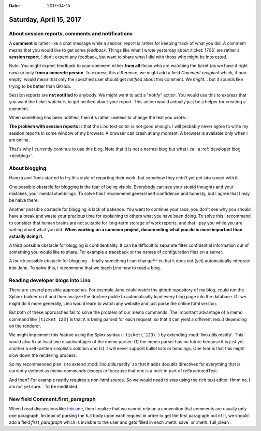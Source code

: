 :date: 2017-04-15

========================
Saturday, April 15, 2017
========================

About session reports, comments and notifications
=================================================

A **comment** is rather like a chat message while a session report is
rather for keeping track of what you did.  A comment means that you
would like to get some *feedback*.  Things like what I wrote yesterday
about :ticket:`1706` are rather a **session report**. I don't expect
any feedback, but want to share what I did with those who might be
interested.

Note: You might expect feedback to your comment either **from all**
those who are watching the ticket (as we have it right now) or only
**from a concrete person**. To express this difference, we might add a
field `Comment.recipient` which, if non-empty, would mean that only
the specified user should get *notified* about this comment. We
*might*... but it sounds like trying to be better than GitHub.

Session reports are **not notified** to anybody.  We might want to add
a "notify" action.  You would use this to express that you want the
ticket watchers to get notified about your report. This action would
actually just be a helper for creating a comment.

When something has been notified, then it's rather useless to change
the text you wrote.

**The problem with session reports** is that the Lino text editor is
not good enough. I will probably never agree to write my session
reports in some window of my browser. A browser can crash at any
moment. A browser is available only when I am online.

That's why I currently continue to use this blog. Note that it is not
a normal blog but what I call a :ref:`developer blog <devblog>`.

About blogging
==============

Hamza and Tonis started to try this style of reporting their work, but
somehow they didn't yet get into speed with it.

One possible obstacle for blogging is the fear of being visible.
Everybody can see your stupid thoughts and your mistakes, your mental
stumblings.  To solve this I recommend general self-confidence and
honesty, but I agree that I may be naive there.

Another possible obstacle for blogging is lack of patience. You want
to continue your race, you don't see why you should have a break and
waste your precious time for explaining to others what you have been
doing. To solve this I recommend to consider that human brains are not
suitable for long-term storage of work reports, and that I pay you
while you are writing about what you did. **When working on a common
project, documenting what you do is more important than actually doing
it.**

A third possible obstacle for blogging is confidentiality. It can be
difficult to separate filter confidential information out of something
you would like to share.  For example a traceback or the names of
configuration files on a server.

A fourth possible obstacle for blogging --finally something I can
change!-- is that it does not (yet) automatically integrate into Jane.
To solve this, I recommend that we teach Lino how to read a
blog.


Reading developer blogs into Lino
=================================

There are several possible approaches. For example Jane could watch
the github repository of my blog, could run the Sphinx builder on it
and then analyze the doctree pickle to automatically load every blog
page into the database. Or we might do it more generally, Lino would
learn to watch any website and just parse the online html version.

But both of these approaches fail to solve the problem of our memo
commands. The important advantage of a memo command like ``[ticket
123]`` is that it is being parsed for each request, so that it can
yield a different result depending on the renderer.

We might implement this feature using the Spinx syntax
(``:ticket\`123\```) by extending :mod:`lino.utils.restify`. This
would also fix at least two disadvantages of the memo parser: (1) the
memo parser has no future because it is just yet another a
self-written simplistic solution and (2) it will never support bullet
lists or headings. One fear is that this might slow down the rendering
process.

So my recommended plan is to extend :mod:`lino.utils.restify` so that
it adds docutils directives for everything that is currently defined
as memo commands (except `url` because that one is a built-in part of
reStructuredText.

And then?  For example restify requires a non-html source. So we would
need to stop using the rich text editor.  Hmm no, I am not yet
sure... To be meditated.


New field Comment.first_paragraph
=================================

When I read discussions like `this one
<https://github.com/SoCo/SoCo/issues/337>`__, then I realize that we
cannot rely on a convention that comments are usually only one
paragraph.  Instead of parsing the full body upon each request in
order to get the first paragraph out of it, we should add a field
`first_paragraph` which is invisble to the user and gets filled in
each :meth:`save` or :meth:`full_clean`.
